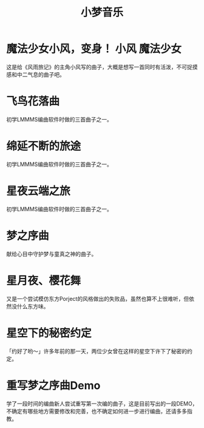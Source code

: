 #+hugo_base_dir: ~/工作目录/小梦之家/建站维护/yumieko/
#+hugo_auto_set_lastmod: t
#+hugo_custom_front_matter: toc true
#+hugo_categories: 小梦音乐
#+filetags: 小梦音乐
#+Title:小梦音乐

* 魔法少女小风，变身！ :小风:魔法少女:
SCHEDULED: <2025-06-18 三>
:PROPERTIES:
:EXPORT_HUGO_SECTION: musics/magicgirl_fuu
:EXPORT_FILE_NAME: index
:END:
这是给《风雨旅记》的主角小风写的曲子，大概是想写一首同时有活泼，不可捉摸感和中二气息的曲子吧。
#+begin_export hugo
{{< bilibili BV1po4y167RP >}}
#+end_export

* 飞鸟花落曲
SCHEDULED: <2025-06-18 三>
:PROPERTIES:
:EXPORT_HUGO_SECTION: musics/birdflowerblow
:EXPORT_FILE_NAME: index
:END:
初学LMMMS编曲软件时做的三首曲子之一。
#+begin_export hugo
{{< bilibili BV14e41137wp >}}
#+end_export

* 绵延不断的旅途
SCHEDULED: <2025-06-18 三>
:PROPERTIES:
:EXPORT_HUGO_SECTION: musics/endlessendlessjournery
:EXPORT_FILE_NAME: index
:END:
初学LMMMS编曲软件时做的三首曲子之一。
#+begin_export hugo
{{< bilibili BV1GD4y1q7PP >}}
#+end_export

* 星夜云端之旅
SCHEDULED: <2025-06-18 三>
:PROPERTIES:
:EXPORT_HUGO_SECTION: musics/starnightcloud
:EXPORT_FILE_NAME: index
:END:
初学LMMMS编曲软件时做的三首曲子之一。
#+begin_export hugo
{{< bilibili BV1kG411G7ji >}}
#+end_export

* 梦之序曲
SCHEDULED: <2025-06-18 三>
:PROPERTIES:
:EXPORT_HUGO_SECTION: musics/yumestart
:EXPORT_FILE_NAME: index
:END:
献给心目中守护梦与童真之神的曲子。
#+begin_export hugo
{{< bilibili BV1Ub411D7b7 >}}
#+end_export

* 星月夜、樱花舞
SCHEDULED: <2025-06-18 三>
:PROPERTIES:
:EXPORT_HUGO_SECTION: musics/galaxy_sakurafly
:EXPORT_FILE_NAME: index
:END:
又是一个尝试模仿东方Porject的风格做出的失败品，虽然也算不上很难听，但依然没什么东方味。
#+begin_export hugo
{{< bilibili BV1Q84y1u7Am >}}
#+end_export

* 星空下的秘密约定
SCHEDULED: <2025-06-18 三>
:PROPERTIES:
:EXPORT_HUGO_SECTION: musics/galaxy_secret_yakusouku
:EXPORT_FILE_NAME: index
:END:
「约好了哟～」许多年前的那一天，两位少女曾在这样的星空下许下了秘密的约定。
#+begin_export hugo
{{< bilibili BV1814y1f7tL >}}
#+end_export

* 重写梦之序曲Demo
SCHEDULED: <2025-06-18 三>
:PROPERTIES:
:EXPORT_HUGO_SECTION: musics/galaxy_secret_yakusouku
:EXPORT_FILE_NAME: index
:END:
学了一段时间的编曲新人尝试重写第一次编的曲子，这是目前写出的一段DEMO，不确定有哪些地方需要修改和完善，也不确定如何进一步进行编曲，还请多多指教。
#+begin_export hugo
{{< bilibili BV1SvyJYdENj >}}
#+end_export
